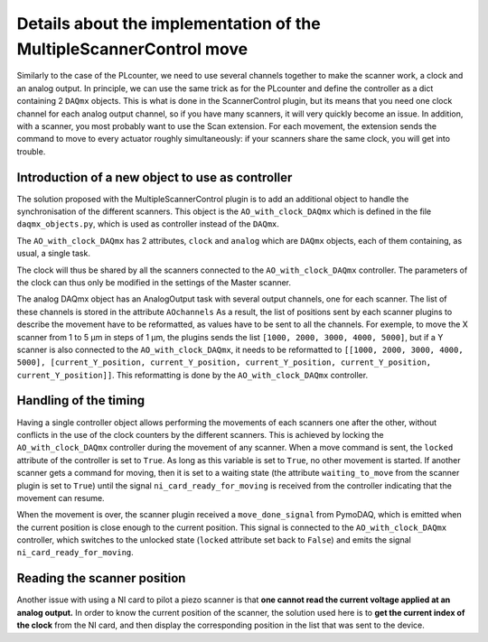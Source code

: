Details about the implementation of the MultipleScannerControl move
===================================================================

Similarly to the case of the PLcounter, we need to use several channels together to make the scanner work, a clock and an analog output. In principle, we can use the same trick as for the PLcounter and define the controller as a dict containing 2 ``DAQmx`` objects. This is what is done in the ScannerControl plugin, but its means that you need one clock channel for each analog output channel, so if you have many scanners, it will very quickly become an issue. In addition, with a scanner, you most probably want to use the Scan extension. For each movement, the extension sends the command to move to every actuator roughly simultaneously: if your scanners share the same clock, you will get into trouble.

Introduction of a new object to use as controller
-------------------------------------------------

The solution proposed with the MultipleScannerControl plugin is to add an additional object to handle the synchronisation of the different scanners. This object is the ``AO_with_clock_DAQmx`` which is defined in the file ``daqmx_objects.py``, which is used as controller instead of the ``DAQmx``. 

The ``AO_with_clock_DAQmx`` has 2 attributes, ``clock`` and ``analog`` which are ``DAQmx`` objects, each of them containing, as usual, a single task.

The clock will thus be shared by all the scanners connected to the ``AO_with_clock_DAQmx`` controller. The parameters of the clock can thus only be modified in the settings of the Master scanner.

The analog DAQmx object has an AnalogOutput task with several output channels, one for each scanner. The list of these channels is stored in the attribute ``AOchannels`` As a result, the list of positions sent by each scanner plugins to describe the movement have to be reformatted, as values have to be sent to all the channels. For exemple, to move the X scanner from 1 to 5 µm in steps of 1 µm, the plugins sends the list ``[1000, 2000, 3000, 4000, 5000]``, but if a Y scanner is also connected to the ``AO_with_clock_DAQmx``, it needs to be reformatted to ``[[1000, 2000, 3000, 4000, 5000], [current_Y_position, current_Y_position, current_Y_position, current_Y_position, current_Y_position]]``. This reformatting is done by the ``AO_with_clock_DAQmx`` controller.

Handling of the timing
----------------------

Having a single controller object allows performing the movements of each scanners one after the other, without conflicts in the use of the clock counters by the different scanners. This is achieved by locking the ``AO_with_clock_DAQmx`` controller during the movement of any scanner. When a move command is sent, the ``locked`` attribute of the controller is set to ``True``.
As long as this variable is set to ``True``, no other movement is started. If another scanner gets a command for moving, then it is set to a waiting state (the attribute ``waiting_to_move`` from the scanner plugin is set to ``True``) until the signal ``ni_card_ready_for_moving`` is received from the controller indicating that the movement can resume.

When the movement is over, the scanner plugin received a ``move_done_signal`` from PymoDAQ, which is emitted when the current position is close enough to the current position. This signal is connected to the ``AO_with_clock_DAQmx`` controller, which switches to the unlocked state (``locked`` attribute set back to ``False``) and emits the signal ``ni_card_ready_for_moving``. 


Reading the scanner position
----------------------------
Another issue with using a NI card to pilot a piezo scanner is that **one cannot read the current voltage applied at an analog output.** In order to know the current position of the scanner, the solution used here is to **get the current index of the clock** from the NI card, and then display the corresponding position in the list that was sent to the device. 
